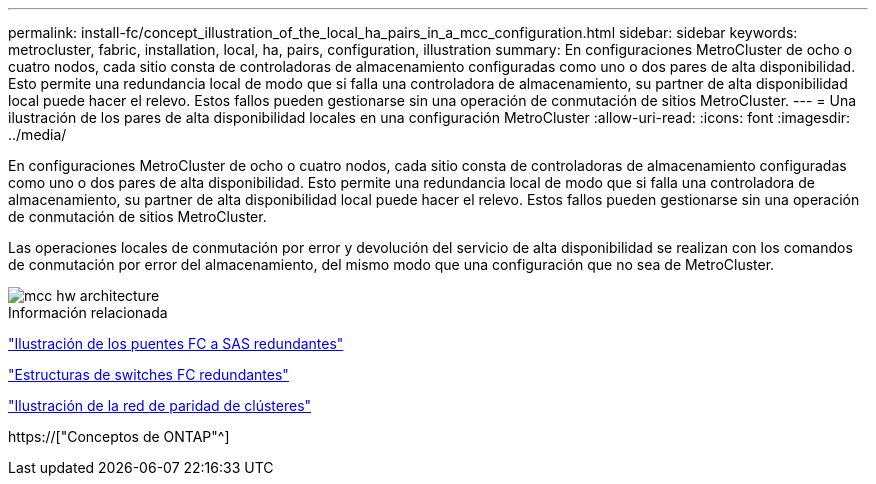 ---
permalink: install-fc/concept_illustration_of_the_local_ha_pairs_in_a_mcc_configuration.html 
sidebar: sidebar 
keywords: metrocluster, fabric, installation, local, ha, pairs, configuration, illustration 
summary: En configuraciones MetroCluster de ocho o cuatro nodos, cada sitio consta de controladoras de almacenamiento configuradas como uno o dos pares de alta disponibilidad. Esto permite una redundancia local de modo que si falla una controladora de almacenamiento, su partner de alta disponibilidad local puede hacer el relevo. Estos fallos pueden gestionarse sin una operación de conmutación de sitios MetroCluster. 
---
= Una ilustración de los pares de alta disponibilidad locales en una configuración MetroCluster
:allow-uri-read: 
:icons: font
:imagesdir: ../media/


[role="lead"]
En configuraciones MetroCluster de ocho o cuatro nodos, cada sitio consta de controladoras de almacenamiento configuradas como uno o dos pares de alta disponibilidad. Esto permite una redundancia local de modo que si falla una controladora de almacenamiento, su partner de alta disponibilidad local puede hacer el relevo. Estos fallos pueden gestionarse sin una operación de conmutación de sitios MetroCluster.

Las operaciones locales de conmutación por error y devolución del servicio de alta disponibilidad se realizan con los comandos de conmutación por error del almacenamiento, del mismo modo que una configuración que no sea de MetroCluster.

image::../media/mcc_hw_architecture_local_ha.gif[mcc hw architecture, ha local]

.Información relacionada
link:concept_illustration_of_redundant_fc_to_sas_bridges.html["Ilustración de los puentes FC a SAS redundantes"]

link:concept_redundant_fc_switch_fabrics.html["Estructuras de switches FC redundantes"]

link:concept_cluster_peering_network_mcc.html["Ilustración de la red de paridad de clústeres"]

https://["Conceptos de ONTAP"^]
